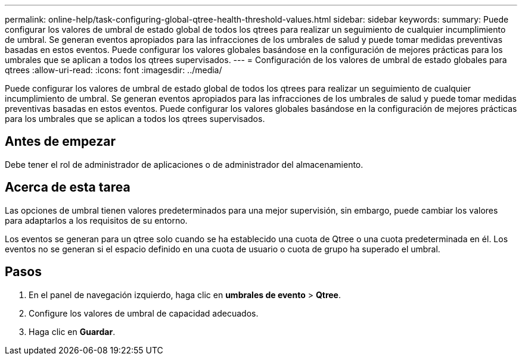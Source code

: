 ---
permalink: online-help/task-configuring-global-qtree-health-threshold-values.html 
sidebar: sidebar 
keywords:  
summary: Puede configurar los valores de umbral de estado global de todos los qtrees para realizar un seguimiento de cualquier incumplimiento de umbral. Se generan eventos apropiados para las infracciones de los umbrales de salud y puede tomar medidas preventivas basadas en estos eventos. Puede configurar los valores globales basándose en la configuración de mejores prácticas para los umbrales que se aplican a todos los qtrees supervisados. 
---
= Configuración de los valores de umbral de estado globales para qtrees
:allow-uri-read: 
:icons: font
:imagesdir: ../media/


[role="lead"]
Puede configurar los valores de umbral de estado global de todos los qtrees para realizar un seguimiento de cualquier incumplimiento de umbral. Se generan eventos apropiados para las infracciones de los umbrales de salud y puede tomar medidas preventivas basadas en estos eventos. Puede configurar los valores globales basándose en la configuración de mejores prácticas para los umbrales que se aplican a todos los qtrees supervisados.



== Antes de empezar

Debe tener el rol de administrador de aplicaciones o de administrador del almacenamiento.



== Acerca de esta tarea

Las opciones de umbral tienen valores predeterminados para una mejor supervisión, sin embargo, puede cambiar los valores para adaptarlos a los requisitos de su entorno.

Los eventos se generan para un qtree solo cuando se ha establecido una cuota de Qtree o una cuota predeterminada en él. Los eventos no se generan si el espacio definido en una cuota de usuario o cuota de grupo ha superado el umbral.



== Pasos

. En el panel de navegación izquierdo, haga clic en *umbrales de evento* > *Qtree*.
. Configure los valores de umbral de capacidad adecuados.
. Haga clic en *Guardar*.

